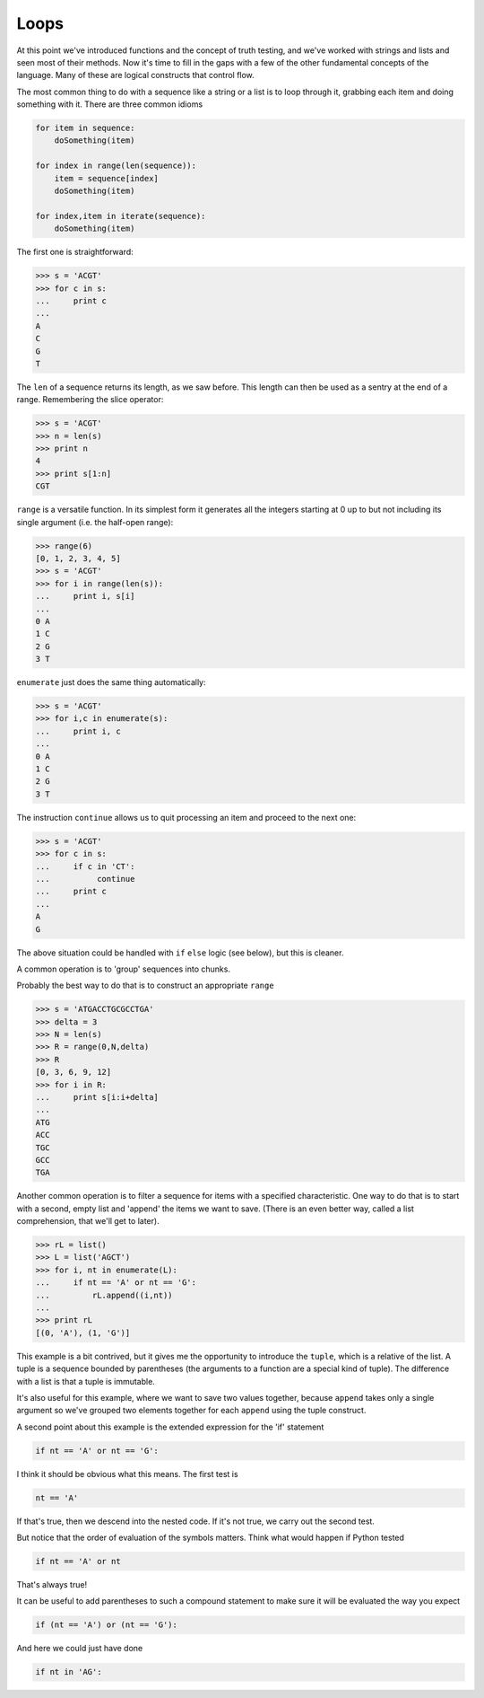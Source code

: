 .. _loops:

#####
Loops
#####

At this point we've introduced functions and the concept of truth testing, and we've worked with strings and lists and seen most of their methods.  Now it's time to fill in the gaps with a few of the other fundamental concepts of the language.  Many of these are logical constructs that control flow.

The most common thing to do with a sequence like a string or a list is to loop through it, grabbing each item and doing something with it.  There are three common idioms

.. sourcecode:: python

    for item in sequence:
        doSomething(item)

    for index in range(len(sequence)):
        item = sequence[index]
        doSomething(item)

    for index,item in iterate(sequence):
        doSomething(item)

The first one is straightforward:

>>> s = 'ACGT'
>>> for c in s:
...     print c
... 
A
C
G
T

The ``len`` of a sequence returns its length, as we saw before.  This length can then be used as a sentry at the end of a range.  Remembering the slice operator:

>>> s = 'ACGT'
>>> n = len(s)
>>> print n
4
>>> print s[1:n]
CGT

``range`` is a versatile function.  In its simplest form it generates all the integers starting at 0 up to but not including its single argument (i.e. the half-open range):

>>> range(6)
[0, 1, 2, 3, 4, 5]
>>> s = 'ACGT'
>>> for i in range(len(s)):
...     print i, s[i]
... 
0 A
1 C
2 G
3 T

``enumerate`` just does the same thing automatically:

>>> s = 'ACGT'
>>> for i,c in enumerate(s):
...     print i, c
... 
0 A
1 C
2 G
3 T

The instruction ``continue`` allows us to quit processing an item and proceed to the next one:

>>> s = 'ACGT'
>>> for c in s:
...     if c in 'CT':
...          continue
...     print c
... 
A
G

The above situation could be handled with ``if`` ``else`` logic (see below), but this is cleaner.

A common operation is to 'group' sequences into chunks.

Probably the best way to do that is to construct an appropriate ``range``

>>> s = 'ATGACCTGCGCCTGA'
>>> delta = 3
>>> N = len(s)
>>> R = range(0,N,delta)
>>> R
[0, 3, 6, 9, 12]
>>> for i in R:
...     print s[i:i+delta]
... 
ATG
ACC
TGC
GCC
TGA

Another common operation is to filter a sequence for items with a specified characteristic.  One way to do that is to start with a second, empty list and 'append' the items we want to save.  (There is an even better way, called a list comprehension, that we'll get to later).

>>> rL = list()
>>> L = list('AGCT')
>>> for i, nt in enumerate(L):
...     if nt == 'A' or nt == 'G':
...         rL.append((i,nt))
... 
>>> print rL
[(0, 'A'), (1, 'G')]

This example is a bit contrived, but it gives me the opportunity to introduce the ``tuple``, which is a relative of the list.  A tuple is a sequence bounded by parentheses (the arguments to a function are a special kind of tuple).  The difference with a list is that a tuple is immutable.  

It's also useful for this example, where we want to save two values together, because ``append`` takes only a single argument so we've grouped two elements together for each ``append`` using the tuple construct.

A second point about this example is the extended expression for the 'if' statement

.. sourcecode:: python

    if nt == 'A' or nt == 'G':

I think it should be obvious what this means.  The first test is

.. sourcecode:: python

    nt == 'A'

If that's true, then we descend into the nested code.  If it's not true, we carry out the second test.

But notice that the order of evaluation of the symbols matters.  Think what would happen if Python tested

.. sourcecode:: python

    if nt == 'A' or nt
    
That's always true!

It can be useful to add parentheses to such a compound statement to make sure it will be evaluated the way you expect

.. sourcecode:: python

    if (nt == 'A') or (nt == 'G'):
    
And here we could just have done

.. sourcecode:: python

    if nt in 'AG':
    
